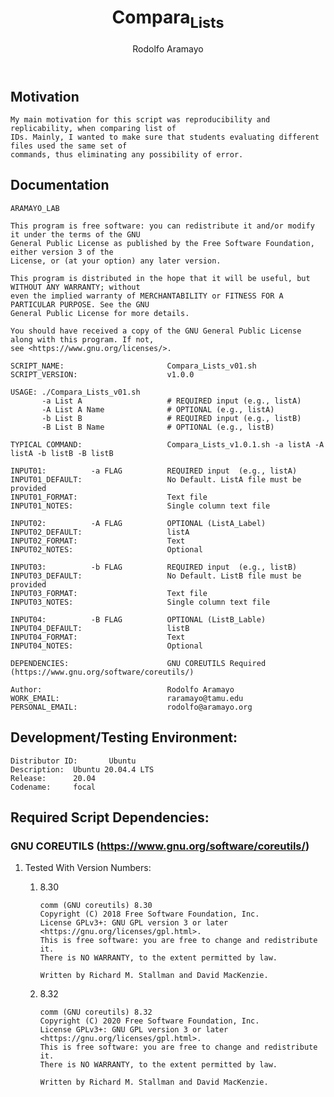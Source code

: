 #+TITLE: Compara_Lists
#+AUTHOR: Rodolfo Aramayo
#+EMAIL: raramayo@tamu.edu
#+OPTIONS: date:nil toc:nil title:nil
#+OPTIONS: num:nil
#+OPTIONS: ^:nil

#+LATEX_HEADER: \usepackage{nopageno} 
#+LATEX: \eject
#+LATEX_HEADER:\usepackage{geometry}
#+LATEX: \pagenumbering{gobble}

#+LATEX: \pdfpagewidth=8.5in \pdfpageheight=11in
#+LATEX: \newgeometry{margin=0.5in,vscale=0.5,scale=0.5,textwidth=8.5in,textheight=11in,layoutsize={8.5in,11in}}



#+LATEX: \pagenumbering{gobble}
#+LATEX: \begin{center} \emph{\textbf{\huge {Compara\_Lists}}}\end{center}
** Motivation
   #+BEGIN_SRC
   My main motivation for this script was reproducibility and replicability, when comparing list of
   IDs. Mainly, I wanted to make sure that students evaluating different files used the same set of
   commands, thus eliminating any possibility of error.
   #+END_SRC
#+LATEX: \noindent\makebox[\linewidth]{\rule{\paperwidth}{0.5pt}}
** Documentation
   #+BEGIN_SRC
   ARAMAYO_LAB
   
   This program is free software: you can redistribute it and/or modify it under the terms of the GNU
   General Public License as published by the Free Software Foundation, either version 3 of the
   License, or (at your option) any later version.
   
   This program is distributed in the hope that it will be useful, but WITHOUT ANY WARRANTY; without
   even the implied warranty of MERCHANTABILITY or FITNESS FOR A PARTICULAR PURPOSE. See the GNU
   General Public License for more details.
   
   You should have received a copy of the GNU General Public License along with this program. If not,
   see <https://www.gnu.org/licenses/>.
   
   SCRIPT_NAME:                       Compara_Lists_v01.sh
   SCRIPT_VERSION:                    v1.0.0
   
   USAGE: ./Compara_Lists_v01.sh
          -a List A                   # REQUIRED input (e.g., listA)
          -A List A Name              # OPTIONAL (e.g., listA)
          -b List B                   # REQUIRED input (e.g., listB)
          -B List B Name              # OPTIONAL (e.g., listB)
   
   TYPICAL COMMAND:                   Compara_Lists_v1.0.1.sh -a listA -A listA -b listB -B listB
   
   INPUT01:          -a FLAG          REQUIRED input  (e.g., listA)
   INPUT01_DEFAULT:                   No Default. ListA file must be provided
   INPUT01_FORMAT:                    Text file
   INPUT01_NOTES:                     Single column text file
   
   INPUT02:          -A FLAG          OPTIONAL (ListA_Label)
   INPUT02_DEFAULT:                   listA
   INPUT02_FORMAT:                    Text
   INPUT02_NOTES:                     Optional
   
   INPUT03:          -b FLAG          REQUIRED input  (e.g., listB)
   INPUT03_DEFAULT:                   No Default. ListB file must be provided
   INPUT03_FORMAT:                    Text file
   INPUT03_NOTES:                     Single column text file
   
   INPUT04:          -B FLAG          OPTIONAL (ListB_Lable)
   INPUT04_DEFAULT:                   listB
   INPUT04_FORMAT:                    Text
   INPUT04_NOTES:                     Optional
   
   DEPENDENCIES:                      GNU COREUTILS Required (https://www.gnu.org/software/coreutils/)
   
   Author:                            Rodolfo Aramayo
   WORK_EMAIL:                        raramayo@tamu.edu
   PERSONAL_EMAIL:                    rodolfo@aramayo.org
   #+END_SRC

#+LATEX: \noindent\makebox[\linewidth]{\rule{\paperwidth}{0.5pt}}
** Development/Testing Environment:
   #+BEGIN_SRC
   Distributor ID:       Ubuntu
   Description:  Ubuntu 20.04.4 LTS
   Release:      20.04
   Codename:     focal
   #+END_SRC

#+LATEX: \noindent\makebox[\linewidth]{\rule{\paperwidth}{0.5pt}}
** Required Script Dependencies:
*** GNU COREUTILS (https://www.gnu.org/software/coreutils/)
**** Tested With Version Numbers:
***** 8.30
      #+BEGIN_SRC
      comm (GNU coreutils) 8.30
      Copyright (C) 2018 Free Software Foundation, Inc.
      License GPLv3+: GNU GPL version 3 or later <https://gnu.org/licenses/gpl.html>.
      This is free software: you are free to change and redistribute it.
      There is NO WARRANTY, to the extent permitted by law.
      
      Written by Richard M. Stallman and David MacKenzie.
      #+END_SRC
     
***** 8.32
      #+BEGIN_SRC
      comm (GNU coreutils) 8.32
      Copyright (C) 2020 Free Software Foundation, Inc.
      License GPLv3+: GNU GPL version 3 or later <https://gnu.org/licenses/gpl.html>.
      This is free software: you are free to change and redistribute it.
      There is NO WARRANTY, to the extent permitted by law.
      
      Written by Richard M. Stallman and David MacKenzie.
      #+END_SRC
 
